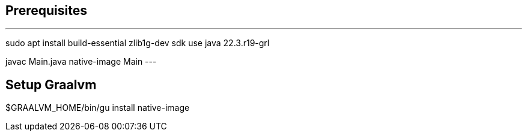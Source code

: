 
== Prerequisites
[bash]
---
sudo apt install build-essential zlib1g-dev
sdk use java 22.3.r19-grl

javac Main.java
native-image Main
---

== Setup Graalvm
$GRAALVM_HOME/bin/gu install native-image

